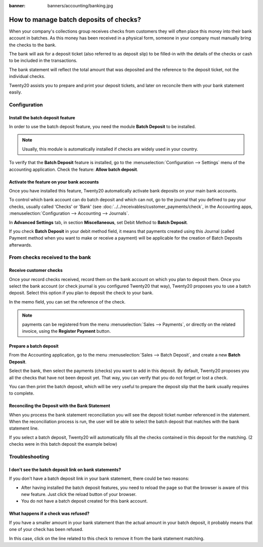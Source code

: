 :banner: banners/accounting/banking.jpg

=======================================
How to manage batch deposits of checks?
=======================================

When your company's collections group receives checks from customers
they will often place this money into their bank account in batches. As
this money has been received in a physical form, someone in your company
must manually bring the checks to the bank.

The bank will ask for a deposit ticket (also referred to as deposit
slip) to be filled-in with the details of the checks or cash to be
included in the transactions.

The bank statement will reflect the total amount that was deposited and
the reference to the deposit ticket, not the individual checks.

Twenty20 assists you to prepare and print your deposit tickets, and later on
reconcile them with your bank statement easily.

Configuration
=============

Install the batch deposit feature
---------------------------------

In order to use the batch deposit feature, you need the module **Batch
Deposit** to be installed.

.. note::

    Usually, this module is automatically
    installed if checks are widely used in your country.

To verify that the **Batch Deposit** feature is installed, go to the
:menuselection:`Configuration --> Settings` menu of the accounting application.
Check the feature: **Allow batch deposit**.

.. image:: media/batch01.png
   :align: center

Activate the feature on your bank accounts
------------------------------------------

Once you have installed this feature, Twenty20 automatically activate bank
deposits on your main bank accounts.

To control which bank account can do batch deposit and which can not, go
to the journal that you defined to pay your checks, usually called
'Checks' or 'Bank' (see :doc:`../../receivables/customer_payments/check`,
in the Accounting apps, :menuselection:`Configuration --> Accounting --> Journals`.

In **Advanced Settings** tab, in section **Miscellaneous**, set Debit Method to
**Batch Deposit**.

.. image:: media/batch02.png
   :align: center

If you check **Batch Deposit** in your debit method field, it means that
payments created using this Journal (called Payment method when you want
to make or receive a payment) will be applicable for the creation of
Batch Deposits afterwards.

From checks received to the bank
================================

Receive customer checks
-----------------------

Once your record checks received, record them on the bank account on
which you plan to deposit them. Once you select the bank account (or
check journal is you configured Twenty20 that way), Twenty20 proposes you to use
a batch deposit. Select this option if you plan to deposit the check to
your bank.

.. image:: media/batch03.png
   :align: center

In the memo field, you can set the reference of the check.

.. note::

    payments can be registered from the menu :menuselection:`Sales --> Payments`,
    or directly on the related invoice, using the **Register Payment** button.

Prepare a batch deposit
-----------------------

From the Accounting application, go to the menu :menuselection:`Sales --> Batch Deposit`,
and create a new **Batch Deposit**.

.. image:: media/batch04.png
   :align: center

Select the bank, then select the payments (checks) you want to add in
this deposit. By default, Twenty20 proposes you all the checks that have not
been deposit yet. That way, you can verify that you do not forget or
lost a check.

.. image:: media/batch05.png
   :align: center

You can then print the batch deposit, which will be very useful
to prepare the deposit slip that the bank usually requires to complete.

Reconciling the Deposit with the Bank Statement
-----------------------------------------------

When you process the bank statement reconciliation you will see the
deposit ticket number referenced in the statement. When the reconciliation
process is run, the user will be able to select the batch deposit that
matches with the bank statement line.

.. image:: media/batch06.png
   :align: center

If you select a batch deposit, Twenty20 will automatically fills all the
checks contained in this deposit for the matching. (2 checks were in
this batch deposit the example below)

.. image:: media/batch07.png
   :align: center

Troubleshooting
===============

I don't see the batch deposit link on bank statements?
------------------------------------------------------

If you don't have a batch deposit link in your bank statement, there
could be two reasons:

- After having installed the batch deposit features, you need to reload
  the page so that the browser is aware of this new feature. Just
  click the reload button of your browser.

- You do not have a batch deposit created for this bank account.

What happens if a check was refused?
------------------------------------

If you have a smaller amount in your bank statement than the actual
amount in your batch deposit, it probably means that one of your check
has been refused.

In this case, click on the line related to this check to remove it from
the bank statement matching.
